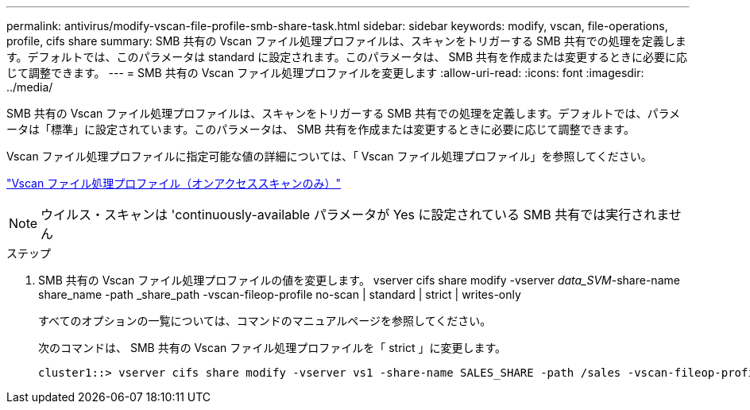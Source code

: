 ---
permalink: antivirus/modify-vscan-file-profile-smb-share-task.html 
sidebar: sidebar 
keywords: modify, vscan, file-operations, profile, cifs share 
summary: SMB 共有の Vscan ファイル処理プロファイルは、スキャンをトリガーする SMB 共有での処理を定義します。デフォルトでは、このパラメータは standard に設定されます。このパラメータは、 SMB 共有を作成または変更するときに必要に応じて調整できます。 
---
= SMB 共有の Vscan ファイル処理プロファイルを変更します
:allow-uri-read: 
:icons: font
:imagesdir: ../media/


[role="lead"]
SMB 共有の Vscan ファイル処理プロファイルは、スキャンをトリガーする SMB 共有での処理を定義します。デフォルトでは、パラメータは「標準」に設定されています。このパラメータは、 SMB 共有を作成または変更するときに必要に応じて調整できます。

Vscan ファイル処理プロファイルに指定可能な値の詳細については、「 Vscan ファイル処理プロファイル」を参照してください。

link:architecture-concept.html["Vscan ファイル処理プロファイル（オンアクセススキャンのみ）"]

[NOTE]
====
ウイルス・スキャンは 'continuously-available パラメータが Yes に設定されている SMB 共有では実行されません

====
.ステップ
. SMB 共有の Vscan ファイル処理プロファイルの値を変更します。 vserver cifs share modify -vserver _data_SVM_-share-name share_name -path _share_path -vscan-fileop-profile no-scan | standard | strict | writes-only
+
すべてのオプションの一覧については、コマンドのマニュアルページを参照してください。

+
次のコマンドは、 SMB 共有の Vscan ファイル処理プロファイルを「 strict 」に変更します。

+
[listing]
----
cluster1::> vserver cifs share modify -vserver vs1 -share-name SALES_SHARE -path /sales -vscan-fileop-profile strict
----

